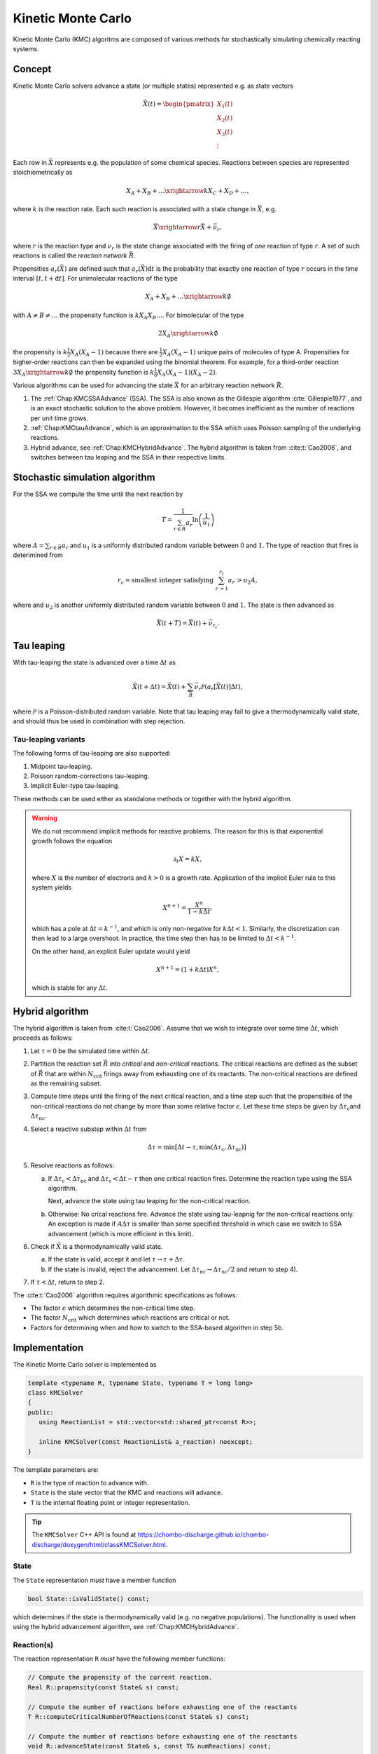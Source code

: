 .. _Chap:KineticMonteCarlo:

Kinetic Monte Carlo
===================

Kinetic Monte Carlo (KMC) algoritms are composed of various methods for stochastically simulating chemically reacting systems.

Concept
-------

Kinetic Monte Carlo solvers advance a state (or multiple states) represented e.g. as state vectors

.. math::

   \vec{X}(t) = \begin{pmatrix}
   X_1(t) \\
   X_2(t) \\
   X_3(t) \\
   \vdots
   \end{pmatrix}

Each row in :math:`\vec{X}` represents e.g. the population of some chemical species.
Reactions between species are represented stoichiometrically as

.. math::

   X_A + X_B + \ldots \xrightarrow{k} X_C + X_D + \ldots,

where :math:`k` is the reaction rate.
Each such reaction is associated with a state change in :math:`\vec{X}`, e.g.

.. math::

   \vec{X}\xrightarrow{r} \vec{X} + \vec{\nu}_r,

where :math:`r` is the reaction type and :math:`\nu_r` is the state change associated with the firing of *one* reaction of type :math:`r`.
A set of such reactions is called the *reaction network* :math:`\vec{R}`.

Propensities :math:`a_r\left(\vec{X}\right)` are defined such that :math:`a_r\left(\vec{X}\right)\textrm{d}t` is the probability that exactly one reaction of type :math:`r` occurs in the time interval :math:`[t, t+\textrm{d}t]`.
For unimolecular reactions of the type

.. math::

   X_A + X_B + \ldots \xrightarrow{k} \emptyset

with :math:`A \neq B \neq \ldots` the propensity function is :math:`k X_A X_B \ldots`.
For bimolecular of the type

.. math::

   2X_A \xrightarrow{k} \emptyset

the propensity is :math:`k \frac{1}{2} X_A(X_A-1)` because there are :math:`\frac{1}{2}X_A(X_A-1)` unique pairs of molecules of type A.
Propensities for higher-order reactions can then be expanded using the binomial theorem.
For example, for a third-order reaction :math:`3X_A\xrightarrow{k} \emptyset` the propensity function is :math:`k\frac{1}{6}X_A(X_A-1)(X_A-2)`. 

Various algorithms can be used for advancing the state :math:`\vec{X}` for an arbitrary reaction network :math:`\vec{R}`.

#. The :ref:`Chap:KMCSSAAdvance` (SSA).
   The SSA is also known as the Gillespie algorithm :cite:`Gillespie1977`, and is an exact stochastic solution to the above problem.
   However, it becomes inefficient as the number of reactions per unit time grows. 
   
#. :ref:`Chap:KMCtauAdvance`, which is an approximation to the SSA which uses Poisson sampling of the underlying reactions. 

#. Hybrid advance, see :ref:`Chap:KMCHybridAdvance`.
   The hybrid algorithm is taken from :cite:t:`Cao2006`, and switches between tau leaping and the SSA in their respective limits.

.. _Chap:KMCSSAAdvance:

Stochastic simulation algorithm
-------------------------------

For the SSA we compute the time until the next reaction by

.. math::

   T = \frac{1}{\sum_{r\in\vec{R}} a_r}\ln\left(\frac{1}{u_1}\right)

where :math:`A = \sum_{r\in\vec{R}} a_r` and :math:`u_1` is a uniformly distributed random variable between :math:`0` and :math:`1`.
The type of reaction that fires is deterimined from

.. math::

   r_c = \textrm{smallest integer satisfying } \sum_{r^\prime = 1}^{r_c} a_{r^\prime} > u_2A,

where and :math:`u_2` is another uniformly distributed random variable between :math:`0` and :math:`1`.
The state is then advanced as

.. math::

   \vec{X}(t+T) = \vec{X}(t) + \vec{\nu}_{r_c}.


.. _Chap:KMCtauAdvance:

Tau leaping
-----------

With tau-leaping the state is advanced over a time :math:`\Delta t` as

.. math::

   \vec{X}\left(t+\Delta t\right) =  \vec{X}\left(t\right) + \sum_{\vec{R}} \vec{\nu}_r\mathcal{P}\left(a_r\left[\vec{X}\left(t\right)\right]\Delta t\right),

   
where :math:`\mathcal{P}` is a Poisson-distributed random variable.
Note that tau leaping may fail to give a thermodynamically valid state, and should thus be used in combination with step rejection.

Tau-leaping variants
____________________

The following forms of tau-leaping are also supported:

#. Midpoint tau-leaping.
#. Poisson random-corrections tau-leaping.
#. Implicit Euler-type tau-leaping. 

These methods can be used either as standalone methods or together with the hybrid algorithm.

.. warning::

   We do not recommend implicit methods for reactive problems.
   The reason for this is that exponential growth follows the equation

   .. math::

      \partial_t X = k X,

   where :math:`X` is the number of electrons and :math:`k>0` is a growth rate.
   Application of the implicit Euler rule to this system yields

   .. math::

      X^{n+1} = \frac{X^n}{1 - k\Delta t},

   which has a pole at :math:`\Delta t = k^{-1}`, and which is only non-negative for :math:`k\Delta t < 1`.
   Similarly, the discretization can then lead to a large overshoot.   
   In practice, the time step then has to be limited to :math:`\Delta t < k^{-1}`.

   On the other hand, an explicit Euler update would yield

   .. math::

      X^{n+1} = \left(1+k\Delta t\right) X^n,

   which is stable for any :math:`\Delta t`.

.. _Chap:KMCHybridAdvance:

Hybrid algorithm
----------------

The hybrid algorithm is taken from :cite:t:`Cao2006`.
Assume that we wish to integrate over some time :math:`\Delta t`, which proceeds as follows:

#. Let :math:`\tau = 0` be the simulated time within :math:`\Delta t`. 
#. Partition the reaction set :math:`\vec{R}` into *critical* and *non-critical* reactions.
   The critical reactions are defined as the subset of :math:`\vec{R}` that are within :math:`N_{\textrm{crit}}` firings away from exhausting one of its reactants.
   The non-critical reactions are defined as the remaining subset.

#. Compute time steps until the firing of the next critical reaction, and a time step such that the propensities of the non-critical reactions do not change by more than some relative factor :math:`\epsilon`.
   Let these time steps be given by :math:`\Delta \tau_{\textrm{c}}`\ and :math:`\Delta \tau_{\textrm{nc}}`.

#. Select a reactive substep within :math:`\Delta t` from

   .. math::

      \Delta \tau = \min\left[\Delta t - \tau, \min\left(\Delta \tau_{\textrm{c}}, \Delta \tau_{\textrm{nc}}\right)\right]

#. Resolve reactions as follows:

   a. If :math:`\Delta \tau_{\textrm{c}} < \Delta \tau_{\textrm{nc}}` and :math:`\Delta \tau_{\textrm{c}} < \Delta t - \tau` then one critical reaction fires.
      Determine the reaction type using the SSA algorithm.

      Next, advance the state using tau leaping for the non-critical reaction.

   b. Otherwise: No crical reactions fire.
      Advance the state using tau-leapnig for the non-critical reactions only.
      An exception is made if :math:`A\Delta\tau` is smaller than some specified threshold in which case we switch to SSA advancement (which is more efficient in this limit). 

#. Check if :math:`\vec{X}` is a thermodynamically valid state.

   a. If the state is valid, accept it and let :math:`\tau \rightarrow \tau + \Delta\tau`.

   b. If the state is invalid, reject the advancement.
      Let :math:`\Delta\tau_{\textrm{nc}} \rightarrow \Delta \tau_{\textrm{nc}}/2` and return to step 4).

#. If :math:`\tau < \Delta t`, return to step 2.

The :cite:t:`Cao2006` algorithm requires algorithmic specifications as follows:

* The factor :math:`\epsilon` which determines the non-critical time step.
* The factor :math:`N_{\textrm{crit}}` which determines which reactions are critical or not.
* Factors for determining when and how to switch to the SSA-based algorithm in step 5b. 

.. _Chap:KMCSolver:

Implementation
--------------

The Kinetic Monte Carlo solver is implemented as

.. code-block:: c++

   template <typename R, typename State, typename T = long long>
   class KMCSolver
   {
   public:
      using ReactionList = std::vector<std::shared_ptr<const R>>;
      
      inline KMCSolver(const ReactionList& a_reaction) noexcept;
   }

The template parameters are:

* ``R`` is the type of reaction to advance with.
* ``State`` is the state vector that the KMC and reactions will advance.
* ``T`` is the internal floating point or integer representation.

.. tip::

   The ``KMCSolver`` C++ API is found at `<https://chombo-discharge.github.io/chombo-discharge/doxygen/html/classKMCSolver.html>`_.

State
_____

The ``State`` representation *must* have a member function

.. code-block:: c++

   bool State::isValidState() const;

which determines if the state is thermodynamically valid (e.g. no negative populations).
The functionality is used when using the hybrid advancement algorithm, see :ref:`Chap:KMCHybridAdvance`.

Reaction(s)
___________

The reaction representation ``R`` *must* have the following member functions:

.. code-block:: c++

   // Compute the propensity of the current reaction. 
   Real R::propensity(const State& s) const;

   // Compute the number of reactions before exhausting one of the reactants
   T R::computeCriticalNumberOfReactions(const State& s) const;

   // Compute the number of reactions before exhausting one of the reactants
   void R::advanceState(const State& s, const T& numReactions) const;

   // Get a vector/list/deque etc. of the reactants. <some_container> can be e.g. std::vector<size_t> 
   <some_container> R::getReactants() const;

   // Get the population corresponding to 'reactant' in the input state. If e.g. <some_container> is
   // std::vector<size_t> then <some_type> will be <size_t>
   T R::population(const <some_type> reactant, const State& s) const;

These template requirements exist so that users can define their states independent of their reactions.
Likewise, reactions can be defined to operate flexibly on state, and the ``KMCSolver`` can be defined without deep restrictions on the states and reactions that are used. 

Defining states
_______________

State representations ``State`` can be defined quite simply (e.g. just a list of indices).
In the absolute simplest case a state can be defined by maintaining a list of populations like below:

.. code-block:: c++

   class MyState {
   public:
      MyState(const size_t numSpecies) {
         m_populations.resize(numSpecies);
      }

      bool isValidState() const {
         return true;
      }
      
      std::vector<long long> m_populations;
   };

More advanced examples can distinguish between different *modes* of populations, e.g. between species that can only appear on the left/right hand side of the reactions.
See :ref:`Chap:KMCDualState` for such an example.

Defining reactions
__________________

See :ref:`Chap:KMCSolver` for template requirements on state-advancing reactions.
Using ``MyState`` above as an example, a minimal reaction that can advance :math:`A\rightarrow B` with a rate of :math:`k=1` is

.. code-block:: c++

   class MyStateReaction {
   public:

      // List of reactants and products
      MyStateReaction(const size_t a_A, const size_t a_B) {
         m_A = a_A;
         m_B = a_B;	 
      }

      // Compute propensity
      Real propensity(const State& a_state) {
         return a_state[m_A];
      }

      // Never consider these reactions to be "critical"
      long long computeCriticalNumberOfReactions(const Mystate& a_state) {
         return std::numeric_limits<long long>::max();
      }

      // Get a vector/list/deque etc. of the reactant's. <some_container> can be e.g. std::vector<size_t> 
      std::list<size_t> R::getReactants() const {
         return std::list<size_t>{m_A};
      }      

      // Get population
      long long population(const size_t& a_reactant, const MyState& a_state) {
         return a_state.m_populations[a_reactant];
      }

      // Advance state with reaction A -> B
      void advanceState(const MyState& s, const long long& numReactions) const {
         s.populations[m_A] -= numReactions;
         s.populations[m_B] += numReactions;
      }

   protected:
      size_t m_A;
      size_t m_B;	 
   };

Advancement routines
____________________

The advancement routines for the ``KMCSolver`` are

.. code-block:: c++

   template <typename R, typename State, typename T = long long>
   class KMCSolver
   {
   public:

      // Advance one step with the SSA algorithm.
      inline void
      advanceSSA(State& a_state, const Real a_dt) const;

      // Advance using tau leaping
      inline void
      advanceTau(State& a_state, const Real a_dt) const;

      // Advance using hybrid algorithm. 
      inline void
      advanceHybrid(State& a_state, const Real a_dt) const;

      // Set hybrid solver parameters.
      inline void
      setSolverParameters(const T a_numCrit, const T a_numSSA, const Real a_eps, const Real a_SSAlim) noexcept;      
   };

When using the hybrid algorithm, the user should set the hybrid solver parameters through ``setSolverParameters``.
See :ref:`Chap:KMCHybridAdvance` for further details. 

State and reaction examples
---------------------------

``chombo-discharge`` maintains some states and reaction methods that can be useful when solving problems with ``KMCSolver``.

.. _Chap:KMCSingleState:

Single-state
____________

The ``KMCSingleState`` class defines a single state vector :math:`\vec{X}` that can appear on either side of reactions.
The user defines the number of species through the constructor

.. code-block:: c++

   template <typename T = long long>
   class KMCSingleState {
   public:
      // Define a state vector with specified number of species. 
      inline KMCSingleState(const size_t a_numSpecies) noexcept;
   };

Internally the state just uses a ``std::vector<T>`` for representing the populations.

``KMCSingleStateReaction`` can be used to define reactions between species in ``KMCSingleState``.
The reaction is specified as a generic type of reaction

.. math::

   X_A + X_B + \ldots \xrightarrow{k} X_C + X_D + \ldots.

The relevant function signatures that specify the reactants, products, and the rate :math:`k`, are

.. code-block:: c++

   template <typename T = long long, typename State = KMCSingleState<T>>
   class KMCSingleStateReaction {
   public:

      // Define list of reactants/products through constructor
      inline
      KMCSingleStateReaction(const std::list<size_t>& a_reactants,
                             const std::list<size_t>& a_products) noexcept;

      // For setting the reaction rate used in the propensity calculation.
      inline Real&
      rate() const noexcept;
   };

.. _Chap:KMCDualState:

KMCDualState
____________

``KMCDualState`` defines two state vectors :math:`\vec{X}` and :math:`\vec{Y}` where :math:`\vec{X}` are *reactant species* and :math:`\vec{Y}` are *non-reactant* species.
The intention behind this class is that reactant species are allowed on either side of the reaction, while the non-reactant species only occur on the right-hand side of the reaction.
For example:

.. math::

   X_A \ldots \xrightarrow{k} 2X_A + Y_A + \emptyset

The class is implemented as

.. code-block:: c++
		
   template <typename T = long long>
   class KMCDualState {
   public:
      // Define a state vector with specified number of species. 
      inline KMCDualState(const size_t a_numReactiveSpecies, const size_t a_numNonReactiveSpecies) noexcept;

      // Get the reactant state (i.e, X)
      std::vector<T>& getReactiveState() noexcept;

      // Get the non-reactant state (i.e, Y)
      std::vector<T>& getNonReactiveState() noexcept;      
   };

``KMCDualStateReaction`` can define reactions between states in the state vector :math:`\vec{X}` which give products in both :math:`\vec{X}` and :math:`\vec{Y}` as follows.

.. code-block:: c++
		
   template <typename T = long long, typename State = KMCDualState<T>>
   class KMCDualStateReaction {
   public:

      // Define list of reactants/products through constructor
      inline
      KMCDualStateReaction(const std::list<size_t>& a_lhsReactives,
                           const std::list<size_t>& a_rhsReactives,
                           const std::list<size_t>& a_rhsNonReactives);

      // For setting the reaction rate used in the propensity calculation.
      inline Real&
      rate() const noexcept;
   };


Verification
------------

Verification tests for ``KMCSolver`` are given in

* :file:`$DISCHARGE_HOME/Exec/Convergence/KineticMonteCarlo/C1`
* :file:`$DISCHARGE_HOME/Exec/Convergence/KineticMonteCarlo/C2`  

C1: Avalanche model
___________________

An electron avalanche model is given in :file:`$DISCHARGE_HOME/Exec/Convergence/KineticMonteCarlo/C1`.
The problem solves for a reaction network

.. math::

   X + \emptyset &\xrightarrow{k_i} X + X + \emptyset \\
   X + \emptyset &\xrightarrow{k_a} \emptyset

In the limit :math:`X\gg 1` the exact solution is

.. math::

   X(t) \approx X(0)\exp\left[(k_i-k_a)t\right].

Figure :numref:`Fig:KineticMonteCarloC1` shows the Kinetic Monte Carlo solution for :math:`k_i = 2k_a = 2` and :math:`X(0) = 10`.

.. _Fig:KineticMonteCarloC1:
.. figure:: /_static/figures/KineticMonteCarloC1.png
   :width: 50%
   :align: center

   Comparison of Kinetic Monte Carlo solution with reaction rate equation for an avalanche-like problem.


C2: Schlögl model
_________________

Solution the Schlögl model are given in :file:`$DISCHARGE_HOME/Exec/Convergence/KineticMonteCarlo/C2`.
For the Schlögl model we solve for a single population :math:`X` with the reactions

.. math::

   B_1 + 2X &\xrightarrow{c_1} 3X, \\
   3X  &\xrightarrow{c_2} B1 + 2X, \\
   B2  &\xrightarrow{c_3} X, \\
   X  &\xrightarrow{c_4} B2.   

The states :math:`B_1` and :math:`B_2` are buffered states with populations that do not change during the reactions. 
Figure :numref:`Fig:KineticMonteCarloC1` shows the Kinetic Monte Carlo solutions for rates

.. math::

   c_1 &= 3\times 10^{-7}, \\
   c_2 &= 10^{-4}, \\
   c_3 &= 10^{-3}, \\
   c_4 &= 3.5

and :math:`B_1 = 10^5`, :math:`B_2 = 2\times 10^5`.
The initial state is :math:`X(0) = 250`.

.. _Fig:KineticMonteCarloC2:
.. figure:: /_static/figures/KineticMonteCarloC2.png
   :width: 50%
   :align: center

   Convergence to bi-stable states for the Schlögl model.

